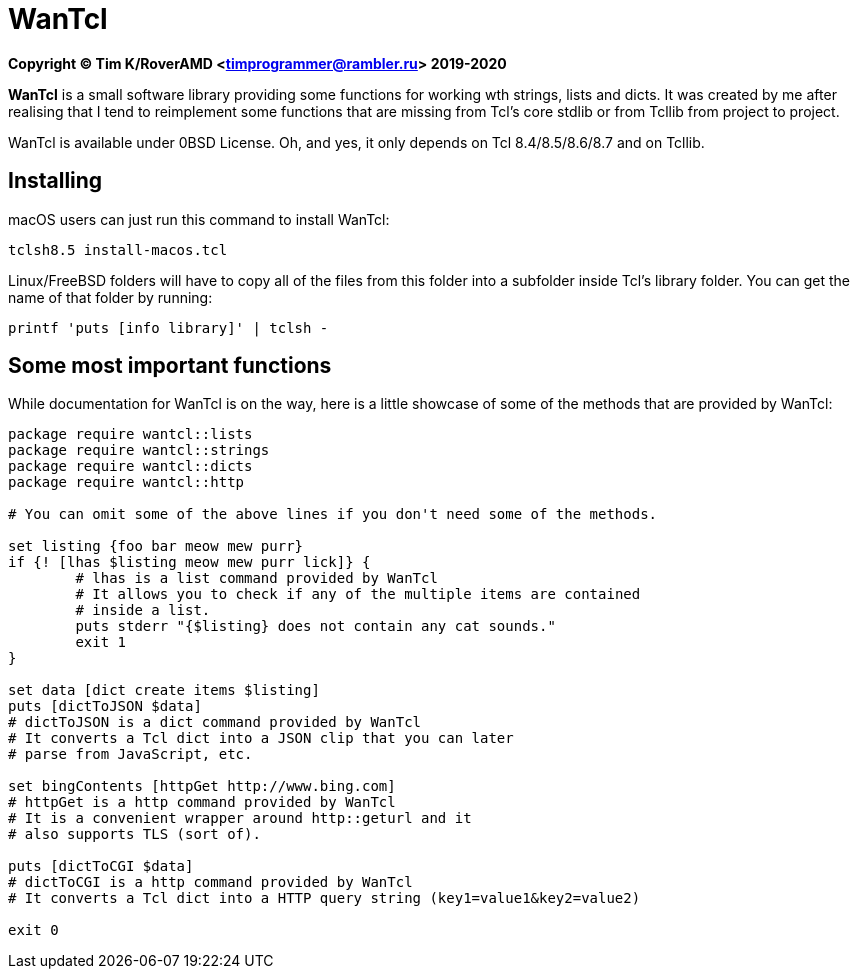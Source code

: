 = WanTcl

**Copyright (C) Tim K/RoverAMD <timprogrammer@rambler.ru> 2019-2020**

**WanTcl** is a small software library providing some functions for working wth strings, lists and dicts. It was created by me after realising that I tend to reimplement some functions that are missing from Tcl's core stdlib or from Tcllib from project to project.

WanTcl is available under 0BSD License. Oh, and yes, it only depends on Tcl 8.4/8.5/8.6/8.7 and on Tcllib.

== Installing

macOS users can just run this command to install WanTcl:

[source,bash]
----
tclsh8.5 install-macos.tcl
----

Linux/FreeBSD folders will have to copy all of the files from this folder into a subfolder inside Tcl's library folder. You can get the name of that folder by running:

[source,bash]
----
printf 'puts [info library]' | tclsh -
----

== Some most important functions

While documentation for WanTcl is on the way, here is a little showcase of some of the methods that are provided by WanTcl:

[source,tcl]
----
package require wantcl::lists
package require wantcl::strings
package require wantcl::dicts
package require wantcl::http

# You can omit some of the above lines if you don't need some of the methods.

set listing {foo bar meow mew purr}
if {! [lhas $listing meow mew purr lick]} {
	# lhas is a list command provided by WanTcl
	# It allows you to check if any of the multiple items are contained
	# inside a list.
	puts stderr "{$listing} does not contain any cat sounds."
	exit 1
}

set data [dict create items $listing]
puts [dictToJSON $data]
# dictToJSON is a dict command provided by WanTcl
# It converts a Tcl dict into a JSON clip that you can later
# parse from JavaScript, etc.

set bingContents [httpGet http://www.bing.com]
# httpGet is a http command provided by WanTcl
# It is a convenient wrapper around http::geturl and it
# also supports TLS (sort of).

puts [dictToCGI $data]
# dictToCGI is a http command provided by WanTcl
# It converts a Tcl dict into a HTTP query string (key1=value1&key2=value2)

exit 0
----
